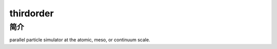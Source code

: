 .. _thirdorder:

thirdorder
===========

简介
----

parallel particle simulator at the atomic, meso, or continuum scale.
